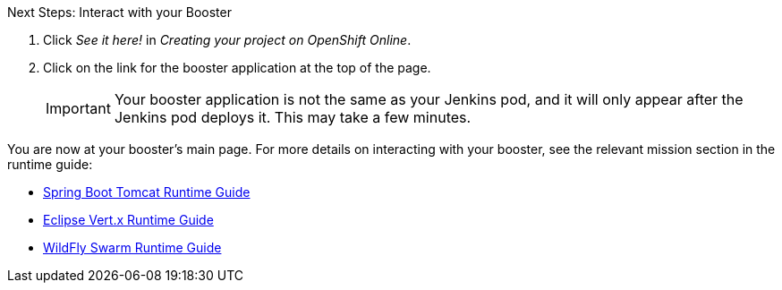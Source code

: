 :icons: font

.Next Steps: Interact with your Booster
. Click _See it here!_ in _Creating your project on OpenShift Online_.
. Click on the link for the booster application at the top of the page. 
+
IMPORTANT: Your booster application is not the same as your Jenkins pod, and it will only appear after the Jenkins pod deploys it. This may take a few minutes.

You are now at your booster's main page. For more details on interacting with your booster, see the relevant mission section in the runtime guide:

* link:http://appdev.openshift.io/docs/spring-boot-runtime.html[Spring Boot Tomcat Runtime Guide]
* link:http://appdev.openshift.io/docs/vertx-runtime.html[Eclipse Vert.x Runtime Guide]
* link:http://appdev.openshift.io/docs/wf-swarm-runtime.html[WildFly Swarm Runtime Guide]